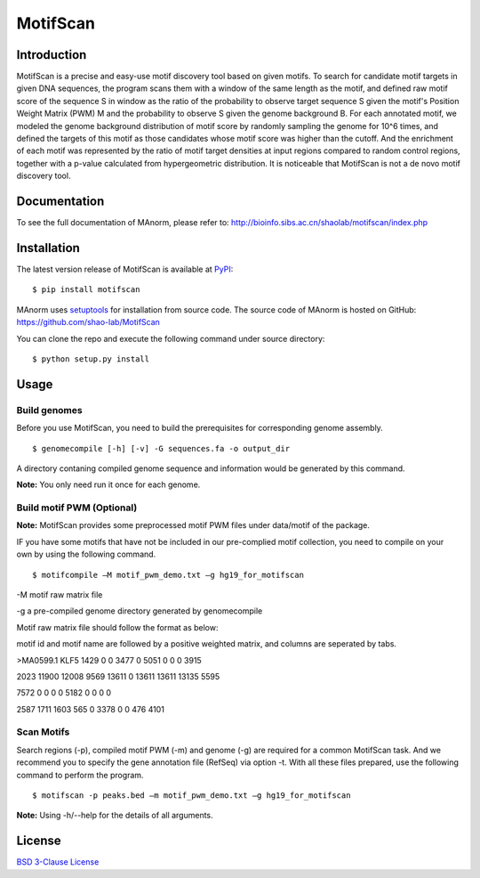 MotifScan
=========

|pypi| |license|

.. |pypi| image:: https://img.shields.io/pypi/v/motifscan.svg
   :target: https://pypi.python.org/pypi/motifscan

.. |license| image:: https://img.shields.io/pypi/l/MAnorm.svg
   :target: https://github.com/shao-lab/MAnorm/blob/master/LICENSE

Introduction
------------

MotifScan is a precise and easy-use motif discovery tool based on given motifs. To search for candidate motif targets
in given DNA sequences, the program scans them with a window of the same length as the motif, and defined raw motif
score of the sequence S in window as the ratio of the probability to observe target sequence S given the motif's
Position Weight Matrix (PWM) M and the probability to observe S given the genome background B. For each annotated motif,
we modeled the genome background distribution of motif score by randomly sampling the genome for 10^6 times, and defined
the targets of this motif as those candidates whose motif score was higher than the cutoff. And the enrichment of each
motif was represented by the ratio of motif target densities at input regions compared to random control regions,
together with a p-value calculated from hypergeometric distribution. It is noticeable that MotifScan is not a
de novo motif discovery tool.

Documentation
-------------

To see the full documentation of MAnorm, please refer to: http://bioinfo.sibs.ac.cn/shaolab/motifscan/index.php

Installation
------------

The latest version release of MotifScan is available at
`PyPI <https://pypi.python.org/pypi/motifscan>`__:

::

    $ pip install motifscan

MAnorm uses `setuptools <https://setuptools.readthedocs.io/en/latest/>`__ for installation from source code.
The source code of MAnorm is hosted on GitHub: https://github.com/shao-lab/MotifScan

You can clone the repo and execute the following command under source directory:

::

    $ python setup.py install

Usage
-----

Build genomes
^^^^^^^^^^^^^

Before you use MotifScan, you need to build the prerequisites for  corresponding genome assembly.

::

    $ genomecompile [-h] [-v] -G sequences.fa -o output_dir

A directory contaning compiled genome sequence and information would be generated by this command.

**Note:** You only need run it once for each genome.

Build motif PWM (Optional)
^^^^^^^^^^^^^^^^^^^^^^^^^^

**Note:** MotifScan provides some preprocessed motif PWM files under data/motif of the package.

IF you have some motifs that have not be included in our pre-complied motif collection, you need to compile on your own by using the following command.

::

    $ motifcompile –M motif_pwm_demo.txt –g hg19_for_motifscan

-M motif raw matrix file

-g a pre-compiled genome directory generated by genomecompile

Motif raw matrix file should follow the format as below:

motif id and motif name are followed by a positive weighted matrix, and columns are seperated by tabs.

>MA0599.1 KLF5
1429 0 0 3477 0 5051 0 0 0 3915

2023 11900 12008 9569 13611 0 13611 13611 13135 5595

7572 0 0 0 0 5182 0 0 0 0

2587 1711 1603 565 0 3378 0 0 476 4101

Scan Motifs
^^^^^^^^^^^

Search regions (-p), compiled motif PWM (-m) and genome (-g) are required for a common MotifScan task.
And we recommend you to specify the gene annotation file (RefSeq) via option -t. With all these files prepared, use the following command to perform the program.

::

    $ motifscan -p peaks.bed –m motif_pwm_demo.txt –g hg19_for_motifscan

**Note:** Using -h/--help for the details of all arguments.


License
-------

`BSD 3-Clause
License <https://github.com/shao-lab/MotifScan/blob/master/LICENSE>`__


